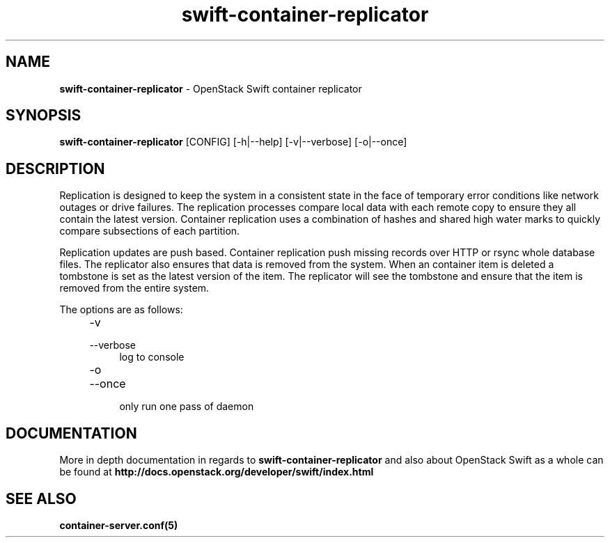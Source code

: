 .\"
.\" Author: Joao Marcelo Martins <marcelo.martins@rackspace.com> or <btorch@gmail.com>
.\" Copyright (c) 2010-2012 OpenStack Foundation.
.\"
.\" Licensed under the Apache License, Version 2.0 (the "License");
.\" you may not use this file except in compliance with the License.
.\" You may obtain a copy of the License at
.\"
.\"    http://www.apache.org/licenses/LICENSE-2.0
.\"
.\" Unless required by applicable law or agreed to in writing, software
.\" distributed under the License is distributed on an "AS IS" BASIS,
.\" WITHOUT WARRANTIES OR CONDITIONS OF ANY KIND, either express or
.\" implied.
.\" See the License for the specific language governing permissions and
.\" limitations under the License.
.\"
.TH swift-container-replicator 1 "8/26/2011" "Linux" "OpenStack Swift"

.SH NAME
.LP
.B swift-container-replicator
\- OpenStack Swift container replicator

.SH SYNOPSIS
.LP
.B swift-container-replicator
[CONFIG] [-h|--help] [-v|--verbose] [-o|--once]

.SH DESCRIPTION
.PP
Replication is designed to keep the system in a consistent state in the face of
temporary error conditions like network outages or drive failures. The replication
processes compare local data with each remote copy to ensure they all contain the
latest version. Container replication uses a combination of hashes and shared high
water marks to quickly compare subsections of each partition.
.PP
Replication updates are push based. Container replication push missing records over
HTTP or rsync whole database files. The replicator also ensures that data is removed
from the system. When an container item is deleted a tombstone is set as the latest
version of the item. The replicator will see the tombstone and ensure that the item
is removed from the entire system.

The options are as follows:

.RS 4
.PD 0
.IP "-v"
.IP "--verbose"
.RS 4
.IP "log to console"
.RE
.IP "-o"
.IP "--once"
.RS 4
.IP "only run one pass of daemon"
.RE
.PD
.RE


.SH DOCUMENTATION
.LP
More in depth documentation in regards to
.BI swift-container-replicator
and also about OpenStack Swift as a whole can be found at
.BI http://docs.openstack.org/developer/swift/index.html


.SH "SEE ALSO"
.BR container-server.conf(5)
